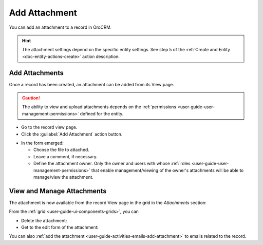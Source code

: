 .. _user-guide-activities-attachments:

Add Attachment
==============


You can add an attachment to a record in OroCRM.


.. hint::

    The attachment settings depend on the specific entity settings. See step 5 of the :ref:`Create and Entity <doc-entity-actions-create>` action description.


Add Attachments
---------------

Once a record has been created, an attachment can be added from its View page.

.. caution::

   The ability to view and upload attachments depends on the :ref:`permissions <user-guide-user-management-permissions>` 
   defined for the entity.

- Go to the record view page.

- Click the :guilabel:`Add Attachment` action button.

.. image:: ../img/activities/add_attachment.png

- In the form emerged:

  - Choose the file to attached.

  - Leave a comment, if necessary.

  - Define the attachment owner. Only the owner and users with whose 
    :ref:`roles <user-guide-user-management-permissions>` that enable management/viewing of the owner's attachments will 
    be able to manage/view the attachment.

.. image:: ../img/activities/add_attachment_form.png


   
View and Manage Attachments
---------------------------

The attachment is now available from the record View page in the grid in the *Attachments* section:

.. image:: ../img/activities/add_attachment_view.png

From the :ref:`grid <user-guide-ui-components-grids>`, you can

- Delete the attachment: |IcDelete|
- Get to the edit form of the attachment: |IcEdit|

You can also :ref:`add the attachment <user-guide-activities-emails-add-attachment>` to emails related to the record.



.. |IcDelete| image:: /img/buttons/IcDelete.png
   :align: middle

.. |IcEdit| image:: /img/buttons/IcEdit.png
   :align: middle